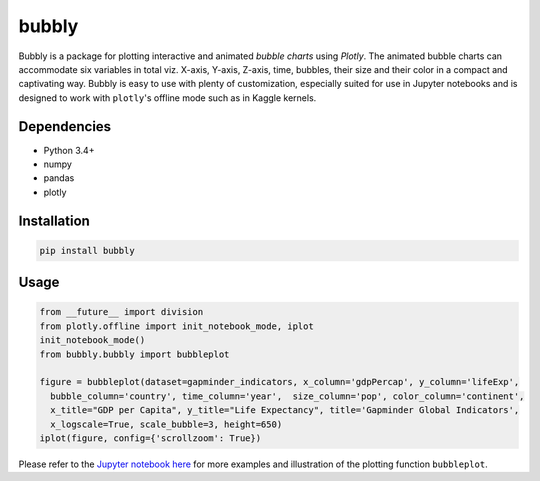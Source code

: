 bubbly
******************************

Bubbly is a package for plotting interactive and animated *bubble charts* using *Plotly*. The animated bubble charts can accommodate six variables in total viz. X-axis, Y-axis, Z-axis, time, bubbles, their size and their color in a compact and captivating way. Bubbly is easy to use with plenty of customization, especially suited for use in Jupyter notebooks and is designed to work with ``plotly``'s offline mode such as in Kaggle kernels. 

Dependencies
------------
* Python 3.4+
* numpy
* pandas 
* plotly

Installation
-------------
.. code:: python

  pip install bubbly
  
Usage
-------
.. code:: python

  from __future__ import division
  from plotly.offline import init_notebook_mode, iplot
  init_notebook_mode()
  from bubbly.bubbly import bubbleplot
  
  figure = bubbleplot(dataset=gapminder_indicators, x_column='gdpPercap', y_column='lifeExp', 
    bubble_column='country', time_column='year',  size_column='pop', color_column='continent', 
    x_title="GDP per Capita", y_title="Life Expectancy", title='Gapminder Global Indicators',
    x_logscale=True, scale_bubble=3, height=650)
  iplot(figure, config={'scrollzoom': True})

.. image:: https://github.com/AashitaK/aashitak.github.io/blob/master/images/bubblechart.gif
   
   
Please refer to the `Jupyter notebook here <https://www.kaggle.com/aashita/guide-to-animated-bubble-charts-using-plotly/>`_ for more examples and illustration of the plotting function ``bubbleplot``.








